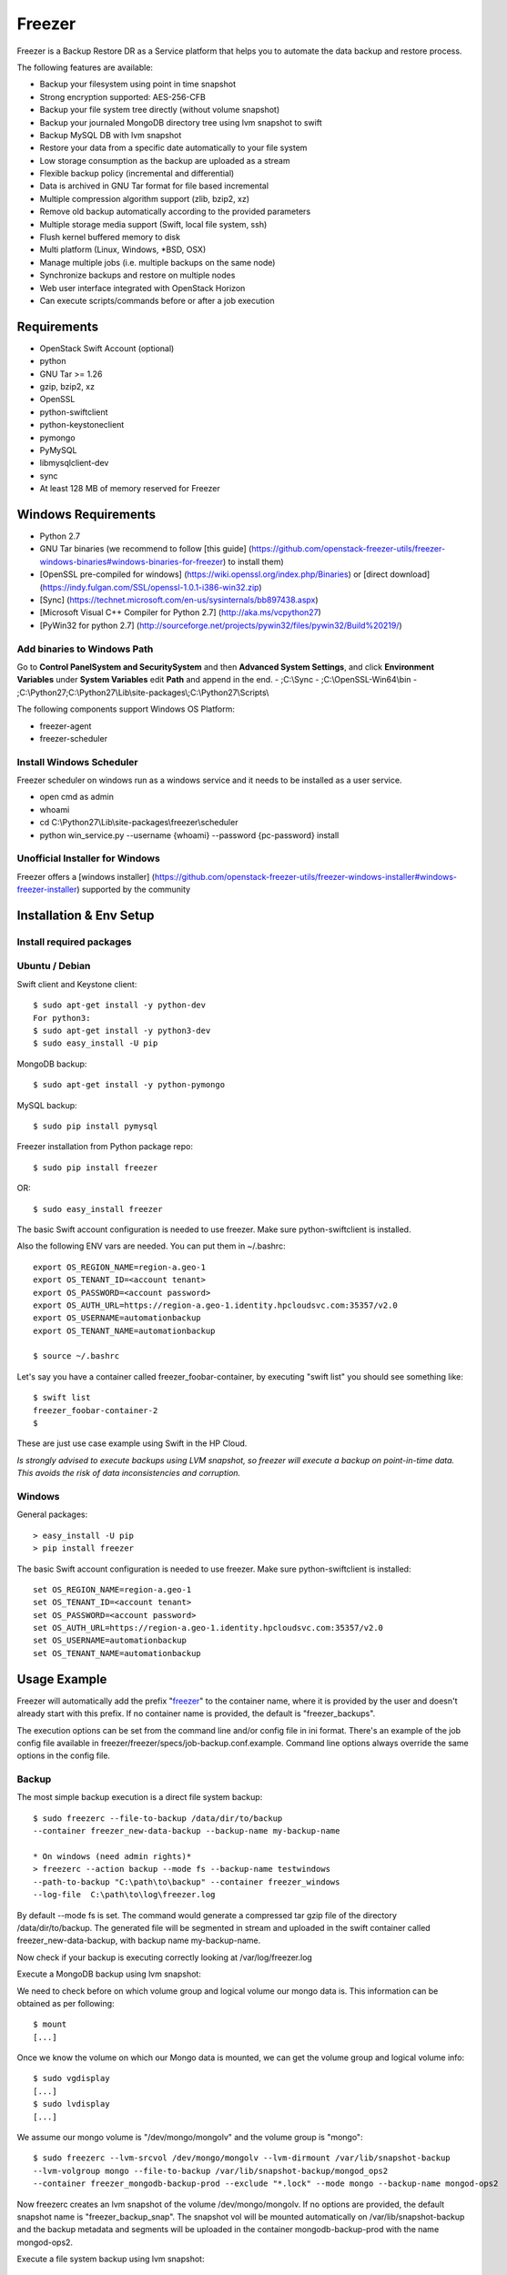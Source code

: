 =======
Freezer
=======

Freezer is a Backup Restore DR as a Service platform that helps you to automate the data backup and
restore process.

The following features are available:

-  Backup your filesystem using point in time snapshot
-  Strong encryption supported: AES-256-CFB
-  Backup your file system tree directly (without volume snapshot)
-  Backup your journaled MongoDB directory tree using lvm snapshot to swift
-  Backup MySQL DB with lvm snapshot
-  Restore your data from a specific date automatically to your file system
-  Low storage consumption as the backup are uploaded as a stream
-  Flexible backup policy (incremental and differential)
-  Data is archived in GNU Tar format for file based incremental
-  Multiple compression algorithm support (zlib, bzip2, xz)
-  Remove old backup automatically according to the provided parameters
-  Multiple storage media support (Swift, local file system, ssh)
-  Flush kernel buffered memory to disk
-  Multi platform (Linux, Windows, \*BSD, OSX)
-  Manage multiple jobs (i.e. multiple backups on the same node)
-  Synchronize backups and restore on multiple nodes
-  Web user interface integrated with OpenStack Horizon
-  Can execute scripts/commands before or after a job execution

Requirements
============

-  OpenStack Swift Account (optional)
-  python
-  GNU Tar >= 1.26
-  gzip, bzip2, xz
-  OpenSSL
-  python-swiftclient
-  python-keystoneclient
-  pymongo
-  PyMySQL
-  libmysqlclient-dev
-  sync
-  At least 128 MB of memory reserved for Freezer

Windows Requirements
====================

- Python 2.7
- GNU Tar binaries (we recommend to follow [this guide] (https://github.com/openstack-freezer-utils/freezer-windows-binaries#windows-binaries-for-freezer) to install them)
- [OpenSSL pre-compiled for windows] (https://wiki.openssl.org/index.php/Binaries) or [direct download](https://indy.fulgan.com/SSL/openssl-1.0.1-i386-win32.zip)
- [Sync] (https://technet.microsoft.com/en-us/sysinternals/bb897438.aspx)
- [Microsoft Visual C++ Compiler for Python 2.7] (http://aka.ms/vcpython27)
- [PyWin32 for python 2.7] (http://sourceforge.net/projects/pywin32/files/pywin32/Build%20219/)

Add binaries to Windows Path
----------------------------
Go to **Control Panel\System and Security\System** and then **Advanced System Settings**, and click **Environment Variables** under **System Variables** edit **Path** and append in the end.
- ;C:\\Sync
- ;C:\\OpenSSL-Win64\\bin
- ;C:\\Python27;C:\\Python27\\Lib\\site-packages\\;C:\\Python27\\Scripts\\

The following components support Windows OS Platform:

- freezer-agent
- freezer-scheduler

Install Windows Scheduler
-------------------------

Freezer scheduler on windows run as a windows service and it needs to be installed as a user service.

- open cmd as admin
- whoami
- cd C:\\Python27\\Lib\\site-packages\\freezer\\scheduler
- python win_service.py --username {whoami} --password {pc-password} install


Unofficial Installer for Windows
--------------------------------

Freezer offers a [windows installer] (https://github.com/openstack-freezer-utils/freezer-windows-installer#windows-freezer-installer) supported by the community



Installation & Env Setup
========================

Install required packages
-------------------------

Ubuntu / Debian
---------------

Swift client and Keystone client::

    $ sudo apt-get install -y python-dev
    For python3:
    $ sudo apt-get install -y python3-dev
    $ sudo easy_install -U pip

MongoDB backup::

    $ sudo apt-get install -y python-pymongo

MySQL backup::

    $ sudo pip install pymysql

Freezer installation from Python package repo::

    $ sudo pip install freezer

OR::

    $ sudo easy_install freezer

The basic Swift account configuration is needed to use freezer. Make
sure python-swiftclient is installed.

Also the following ENV vars are needed. You can put them in ~/.bashrc::

    export OS_REGION_NAME=region-a.geo-1
    export OS_TENANT_ID=<account tenant>
    export OS_PASSWORD=<account password>
    export OS_AUTH_URL=https://region-a.geo-1.identity.hpcloudsvc.com:35357/v2.0
    export OS_USERNAME=automationbackup
    export OS_TENANT_NAME=automationbackup

    $ source ~/.bashrc

Let's say you have a container called freezer_foobar-container, by executing
"swift list" you should see something like::

    $ swift list
    freezer_foobar-container-2
    $

These are just use case example using Swift in the HP Cloud.

*Is strongly advised to execute backups using LVM snapshot, so
freezer will execute a backup on point-in-time data. This avoids the risk of
data inconsistencies and corruption.*


Windows
-------
General packages::

    > easy_install -U pip
    > pip install freezer

The basic Swift account configuration is needed to use freezer. Make sure python-swiftclient is installed::

    set OS_REGION_NAME=region-a.geo-1
    set OS_TENANT_ID=<account tenant>
    set OS_PASSWORD=<account password>
    set OS_AUTH_URL=https://region-a.geo-1.identity.hpcloudsvc.com:35357/v2.0
    set OS_USERNAME=automationbackup
    set OS_TENANT_NAME=automationbackup


Usage Example
=============

Freezer will automatically add the prefix "freezer_" to the container name,
where it is provided by the user and doesn't already start with this prefix.
If no container name is provided, the default is "freezer_backups".

The execution options can be set from the command line and/or config file
in ini format. There's an example of the job config file available in
freezer/freezer/specs/job-backup.conf.example. Command line options
always override the same options in the config file.

Backup
------

The most simple backup execution is a direct file system backup::

    $ sudo freezerc --file-to-backup /data/dir/to/backup
    --container freezer_new-data-backup --backup-name my-backup-name

    * On windows (need admin rights)*
    > freezerc --action backup --mode fs --backup-name testwindows
    --path-to-backup "C:\path\to\backup" --container freezer_windows
    --log-file  C:\path\to\log\freezer.log

By default --mode fs is set. The command would generate a compressed tar
gzip file of the directory /data/dir/to/backup. The generated file will
be segmented in stream and uploaded in the swift container called
freezer_new-data-backup, with backup name my-backup-name.

Now check if your backup is executing correctly looking at
/var/log/freezer.log

Execute a MongoDB backup using lvm snapshot:

We need to check before on which volume group and logical volume our
mongo data is. This information can be obtained as per following::

    $ mount
    [...]

Once we know the volume on which our Mongo data is mounted, we can get
the volume group and logical volume info::

    $ sudo vgdisplay
    [...]
    $ sudo lvdisplay
    [...]

We assume our mongo volume is "/dev/mongo/mongolv" and the volume group
is "mongo"::

    $ sudo freezerc --lvm-srcvol /dev/mongo/mongolv --lvm-dirmount /var/lib/snapshot-backup
    --lvm-volgroup mongo --file-to-backup /var/lib/snapshot-backup/mongod_ops2
    --container freezer_mongodb-backup-prod --exclude "*.lock" --mode mongo --backup-name mongod-ops2

Now freezerc creates an lvm snapshot of the volume /dev/mongo/mongolv. If
no options are provided, the default snapshot name is "freezer\_backup\_snap".
The snapshot vol will be mounted automatically on /var/lib/snapshot-backup
and the backup metadata and segments will be uploaded in the container
mongodb-backup-prod with the name mongod-ops2.

Execute a file system backup using lvm snapshot::

    $ sudo freezerc --lvm-srcvol /dev/jenkins/jenkins-home --lvm-dirmount
    /var/snapshot-backup --lvm-volgroup jenkins
    --file-to-backup /var/snapshot-backup --container freezer_jenkins-backup-prod
    --exclude "\*.lock" --mode fs --backup-name jenkins-ops2

MySQL backup require a basic configuration file. The following is an
example of the config::

    $ sudo cat /root/.freezer/db.conf
    host = your.mysql.host.ip
    user = backup
    password = userpassword

Every listed option is mandatory. There's no need to stop the mysql
service before the backup execution.

Execute a MySQL backup using lvm snapshot::

    $ sudo freezerc --lvm-srcvol /dev/mysqlvg/mysqlvol
    --lvm-dirmount /var/snapshot-backup
    --lvm-volgroup mysqlvg --file-to-backup /var/snapshot-backup
    --mysql-conf /root/.freezer/freezer-mysql.conf--container
    freezer_mysql-backup-prod --mode mysql --backup-name mysql-ops002

Cinder backups

To make a cinder backup you should provide cinder-vol-id or cindernative-vol-id
parameter in command line arguments. Freezer doesn't do any additional checks
and assumes that making a backup of that image will be sufficient to restore your
data in future.

Execute a cinder backup::

    $ freezerc --cinder-vol-id 3ad7a62f-217a-48cd-a861-43ec0a04a78b

Execute a mysql backup with cinder::

   $ freezerc --mysql-conf /root/.freezer/freezer-mysql.conf
   --container freezer_mysql-backup-prod --mode mysql
   --backup-name mysql-ops002
   --cinder-vol-id 3ad7a62f-217a-48cd-a861-43ec0a04a78b

Nova backups

To make a nova backup you should provide a nova parameter in the arguments.
Freezer doesn't do any additional checks and assumes that making a backup
of that instance will be sufficient to restore your data in future.

Execute a nova backup::

    $ freezerc --nova-inst-id 3ad7a62f-217a-48cd-a861-43ec0a04a78b

Execute a mysql backup with nova::

   $ freezerc --mysql-conf /root/.freezer/freezer-mysql.conf
   --container freezer_mysql-backup-prod --mode mysql
   --backup-name mysql-ops002
   --nova-inst-id 3ad7a62f-217a-48cd-a861-43ec0a04a78b

All the freezerc activities are logged into /var/log/freezer.log.


Swift, Local and SSH Storage
-----------------------------

Freezer can use:

 local storage - folder that is available in the same OS (may be mounted)

 To use local storage specify "--storage local"
 And use "--container %path-to-folder-with-backups%"
 Backup example::

   $ sudo freezerc --file-to-backup /data/dir/to/backup
   --container /tmp/my_backup_path/ --backup-name my-backup-name
   --storage local

 Restore example::

   $ sudo freezerc --action restore --restore-abs-path /data/dir/to/backup
   --container /tmp/my_backup_path/ --backup-name my-backup-name
   --storage local

 swift storage - OS object storage

 To use swift storage specify "--storage swift" or skip "--storage" parameter at all.
 And use "--container %swift-container-name%"

 Backup example::

   $ sudo freezerc --file-to-backup /data/dir/to/backup
   --container freezer-container --backup-name my-backup-name
   --storage swift

 Restore example::

   $ sudo freezerc --action restore --restore-abs-path /data/dir/to/backup
   --container freezer-container --backup-name my-backup-name
   --storage swift

 ssh storage - folder on remote machine

 To use ssh storage specify "--storage ssh"
 And use "--container %path-to-folder-with-backups-on-remote-machine%"
 Also you should specify ssh-username, ssh-key and ssh-host parameters.
 ssh-port is optional parameter, default is 22.

 ssh-username for user ubuntu should be "--ssh-username ubuntu"
 ssh-key should be path to your secret ssh key "--ssh-key %path-to-secret-key%"
 ssh-host can be ip of remote machine or resolvable dns name "--ssh-host 8.8.8.8"

 Backup example::

   $ sudo freezerc --file-to-backup /data/dir/to/backup
   --container /remote-machine-path/ --backup-name my-backup-name
   --storage ssh --ssh-username ubuntu --ssh-key ~/.ssh/id_rsa
   --ssh-host 8.8.8.8

 Restore example::

  $ sudo freezerc  --action restore --restore-abs-pat /data/dir/to/backup
  --container /remote-machine-path/ --backup-name my-backup-name
  --storage ssh --ssh-username ubuntu --ssh-key ~/.ssh/id_rsa
  --ssh-host 8.8.8.8

**Note** ssh keys with passphrase are not supported at the moment.
Restore
-------

As a general rule, when you execute a restore, the application that
writes or reads data should be stopped.

There are 3 main options that need to be set for data restore

File System Restore:

Execute a file system restore of the backup name
adminui.git::

    $ sudo freezerc --action restore --container freezer_foobar-container-2
    --backup-name adminui.git
    --hostname git-HP-DL380-host-001 --restore-abs-path
    /home/git/repositories/adminui.git/
    --restore-from-date "2014-05-23T23:23:23"

MySQL restore:

Execute a MySQL restore of the backup name holly-mysql.
Let's stop mysql service first::

    $ sudo service mysql stop

Execute Restore::

    $ sudo freezerc --action restore --container freezer_foobar-container-2
    --backup-name mysq-prod --hostname db-HP-DL380-host-001
    --restore-abs-path /var/lib/mysql --restore-from-date "2014-05-23T23:23:23"

And finally restart mysql::

    $ sudo service mysql start

Execute a MongoDB restore of the backup name mongobigdata::

    $ sudo freezerc --action restore --container freezer_foobar-container-2
    --backup-name mongobigdata --hostname db-HP-DL380-host-001
    --restore-abs-path /var/lib/mongo --restore-from-date "2014-05-23T23:23:23"


List remote containers::

    $ sudo freezerc --action info

List remote objects in container::

    $ sudo freezerc --action info --container freezer_testcontainer -l


Remove backups older than a date::

    $ freezer-agent --action admin --container freezer_dev-test --remove-before-date 2016-07-11T00:00:00 --backup-name dev-test-01


Cinder restore currently creates a volume with the contents of the saved one, but
doesn't implement deattach of existing volume and attach of the new one to the
vm. You should implement these steps manually. To create a new volume from
existing content run next command:

Execute a cinder restore::

    $ freezerc --action restore --cinder-inst-id 3ad7a62f-217a-48cd-a861-43ec0a04a78b
    $ freezerc --action restore --cindernative-vol-id 3ad7a62f-217a-48cd-a861-43ec0a04a78b

Nova restore currently creates an instance with the content of saved one, but the
ip address of the vm will be different as well as it's id.

Execute a nova restore::

    $ freezerc --action restore --nova-inst-id 3ad7a62f-217a-48cd-a861-43ec0a04a78b

Local storage restore execution:

    $ sudo freezerc --action restore --container /local_backup_storage/
    --backup-name adminui.git
    --hostname git-HP-DL380-host-001 --restore-abs-path
    /home/git/repositories/adminui.git/
    --restore-from-date "2014-05-23T23:23:23"
    --storage local

Architecture
============


Freezer architectural components are the following:

-  OpenStack Swift (the storage)
-  freezer client running on the node where you want to execute the backups or
   restore

Freezer uses GNU Tar under the hood to execute incremental backup and
restore. When a key is provided, it uses OpenSSL to encrypt data.
(AES-256-CFB)

Freezer components.
-------------------

+-------------------+------------------------------------------------------------------------------------------------------------------------------------------------+
| Component         | Description                                                                                                                                    |
+===================+================================================================================================================================================+
| Freezer Web UI    | Web interface that interacts with the Freezer API to configure and change settings.                                                            |
|                   | It provides most of the features from the freezerc CLI, advanced scheduler settings such as multi-node backup synchronization,                 |
|                   | metrics, and reporting.                                                                                                                        |
+-------------------+------------------------------------------------------------------------------------------------------------------------------------------------+
| Freezer Scheduler | A client side component, running on the node where the data backup is to be executed.                                                          |
|                   | It consists of a daemon that retrieves the data from the freezer API and executes jobs (i.e. backups, restore, admin actions, info actions,    |
|                   | pre and/or post job scripts) by running the Freezer Agent.                                                                                     |
|                   | The metrics and exit codes returned by the freezer agent are captured and sent to the Freezer API.                                             |
|                   | The scheduler manages the execution and synchronization of multiple jobs executed on a single or multiple nodes.                               |
|                   | The status of the execution of all the nodes is saved through the API.                                                                         |
|                   | The Freezer scheduler takes care of uploading jobs to the API by reading job files on the file system.                                         |
|                   | It also has its own configuration file where job session or other settings like the freezer API polling interval can be configured.            |
|                   | The Freezer scheduler manages jobs, for more information about jobs please refer to: freezer_api/README.rst under JOB the sections             |
+-------------------+------------------------------------------------------------------------------------------------------------------------------------------------+
| Freezer Agent     | Multiprocessing Python software that runs on the client side, where the data backup is to be executed.                                         |
|                   | It can be executed standalone or by the Freezer Scheduler.                                                                                     |
|                   | The freezerc provides a flexible way to execute backup, restore and other actions on a running system.                                         |
|                   | In order to provide flexibility in terms of data integrity, speed, performance, resources usage, etc the freezer agent offers a                |
|                   | wide range of options to execute optimized backup according the available resources as:                                                        |
|                   |                                                                                                                                                |
|                   |   - Segments size (the amount of memory used)                                                                                                  |
|                   |   - Queues size (optimize backups where I/O, bandwidth, memory or CPU is a constraint)                                                         |
|                   |   - I/O Affinity and process priority (it can be used with real time I/O and maximum user level process priority)                              |
|                   |   - Bandwidth limitation                                                                                                                       |
|                   |   - Client side Encryption (AES-256-CFB)                                                                                                       |
|                   |   - Compression (multiple algorithms supported as zlib, bzip2, xz/lzma)                                                                        |
|                   |   - Parallel upload to pluggable storage media (i.e., upload backup to swift and to a remote node by ssh,                                      |
|                   |     or upload to two or more independent swift instances with different credentials, etc)                                                      |
|                   |   - Execute file based incremental (like tar), block based incremental (like rsync algorithm) and differential based backup and restore        |
|                   |   - Multiplatform as it can be run on Linux, Windows, \*BSD and OSX                                                                            |
|                   |   - Automatic removal of old backups                                                                                                           |
+-------------------+------------------------------------------------------------------------------------------------------------------------------------------------+
| Freezer API       | The API is used to store and provide metadata to the Freezer Web UI and to the Freezer Scheduler.                                              |
|                   | Also the API is used to store session information for multi node backup synchronization. No workload data is stored in the API.                |
|                   | For more information to the API please refer to: freezer_api/README.rst                                                                        |
+-------------------+------------------------------------------------------------------------------------------------------------------------------------------------+
| DB Elasticsearch  | Backend used by the API to store and retrieve metrics, metadata sessions information, job status, etc.                                         |
+-------------------+------------------------------------------------------------------------------------------------------------------------------------------------+

Freezer currently uses GNU Tar under the hood to execute incremental backup and
restore. When a key is provided, it uses OpenSSL to encrypt data (AES-256-CFB).

The following diagrams can help to better understand the solution:

**Service Architecture**

.. image::
    specs/Service_Architecture_02.png

**Freezer Agent backup work flow with API**

.. image::
    specs/freezer_agent_backup_api.png

**Freezer Agent backup without API**

.. image::
    specs/freezer_agent_backup.png

**Freezer Scheduler with API**

.. image:: specs/freezer_scheduler_api.png

**Freezer Job Session**

.. image:: specs/job_session.png

**Freezer Dashboard**

.. image:: specs/freezer_dashboard.png

**How to scale**

.. image:: specs/freezer_scheduler_api.png

Low resources requirement
-------------------------

Freezer is designed to reduce to the minimum I/O, CPU and Memory Usage.
This is achieved by generating a data stream from tar (for archiving)
and gzip (for compressing). Freezer segments the stream in a configurable
chunk size (with the option --max-seg-size). The default segment size is
64MB, so it can be safely stored in memory, encrypted if the key is
provided, and uploaded to Swift as a segment.

Multiple segments are sequentially uploaded using the Swift Manifest.
All the segments are uploaded first, and then the Manifest file is
uploaded too, so the data segments cannot be accessed directly. This
ensures data consistency.

By keeping the segments small, in-memory, I/O usage is reduced. Also as
there's no need to store locally the final compressed archive
(tar-gziped), no additional or dedicated storage is required for the
backup execution. The only additional storage needed is the LVM snapshot
size (set by default at 5GB). The lvm snapshot size can be set with the
option --lvm-snapsize. It is important to not specify a too small snapshot
size, because in case a quantity of data is being written to the source
volume and consequently the lvm snapshot is filled up, then the data is
corrupted.

If more memory is available for the backup process, the maximum
segment size can be increased. This will speed up the process. Please
note that the segments must be smaller then 5GB, since that is the maximum
object size in the Swift server.

On the other hand, if a server has small memory availability, the
--max-seg-size option can be set to lower values. The unit of this
option is in bytes.

How the incremental works
-------------------------

The incremental backups is one of the most crucial features. The
following basic logic happens when Freezer executes:

1) Freezer starts the execution and checks if the provided backup name for
   the current node already exists in Swift.

2) If the backup exists, then the Manifest file is retrieved. This is
   important as the Manifest file contains the information of the
   previous Freezer execution.


Nova and Cinder Backups
-----------------------

If our data is stored on cinder volume or nova instance disk, we can implement
file backup using nova snapshots or volume backups.

Nova backups:

If you provide nova argument in parameters, freezer assumes that all
necessary data is located on instance disk and it can be successfully stored
using nova snapshot mechanism.

For example if we want to store our mysql located on instance disk, we
will execute the same actions like in the case of lvm or tar snapshots, but
we will invoke nova snapshot instead of lvm or tar.

After that we will place snapshot to swift container as dynamic large object.

container/%instance_id%/%timestamp% <- large object with metadata
container_segments/%instance_id%/%timestamp%/segments...

Restore will create a snapshot from stored data and restore an instance from
this snapshot. Instance will have different id and old instance should be
terminated manually.


Cinder backups:

Cinder has its own mechanism for backups, and freezer supports it. But it also
allows creating a glance image from volume and uploading to swift.

To use standard cinder backups please provide --cindernative-vol-id argument.


Parallel backup
---------------

Parallel backup can be executed only by config file. In config file you
should create n additional sections that start with "storage:"

Example [storage:my_storage1], [storage:ssh], [storage:storage3]

Each storage section should have 'container' argument and all parameters
related to the storage

Example: ssh-username, ssh-port

For swift storage you should provide additional parameter called 'osrc'
Osrc should be a path to file with Openstack Credentials like:

unset OS_DOMAIN_NAME
export OS_AUTH_URL=http://url:5000/v3
export OS_PROJECT_NAME=project_name
export OS_USERNAME=username
export OS_PASSWORD=secret_password
export OS_PROJECT_DOMAIN_NAME=Default
export OS_USER_DOMAIN_NAME=Default
export OS_IDENTITY_API_VERSION=3
export OS_AUTH_VERSION=3
export OS_CACERT=/etc/ssl/certs/ca-certificates.crt
export OS_ENDPOINT_TYPE=internalURL

Example of Config file for two local storages and one swift storage:

[default]
action = backup
mode = fs
path_to_backup = /foo/
backup_name = mytest6
always_level = 2
max_segment_size = 67108864
container = /tmp/backup/
storage = local
[storage:first]
storage=local
container = /tmp/backup1/
[storage:second]
storage=local
container = /tmp/backup2/
[storage:swift]
storage=swift
container = test
osrc = openrc.osrc

freezer-scheduler
-----------------
The freezer-scheduler is one of the two freezer components which is run on
the client nodes; the other one being the freezer-agent.
It has a double role: it is used both to start the scheduler process, and as
a cli-tool which allows the user to interact with the API.

The freezer-scheduler process can be started/stopped in daemon mode using the usual
positional arguments::

  freezer-scheduler start|stop

It can be also be started as a foreground process using the --no-daemon flag::

  freezer-scheduler --no-daemon start

This can be useful for testing purposes, when launched in a Docker container,
or by a babysitting process such as systemd.

The cli-tool version is used to manage the jobs in the API.
A "job" is basically a container; a document which contains one
or more "actions".
An action contains the instructions for the freezer-agent. They are the same parameters
that would be passed to the agent on the command line. For example:
"backup_name", "path_to_backup", "max_level"

To sum it up, a job is a sequence of parameters that the scheduler pulls
from the API and passes to a newly spawned freezer-agent process at the
right time.

The scheduler understands the "scheduling" part of the job document,
which it uses to actually schedule the job, while the rest of the parameters
are substantially opaque.

It may also be useful to use the "-c" parameter to specify the client-id that
the scheduler will use when interacting with the API.

The purpose of the *client-id* is to associate a job with the
scheduler instance which is supposed to execute that job.

A single openstack user could manage different resources on different nodes
(and actually may even have different freezer-scheduler instances running
on the same node with different local privileges, for example),
and the client-id allows him to associate the specific scheduler instance
with its specific jobs.

When not provided with a custom client-id, the scheduler falls back to the default
which is composed from the tenant-id and the hostname of the machine on which it is
running.


The first step to use the scheduler is creating a document with the job::

  cat test_job.json

  {
    "job_actions": [
        {
            "freezer_action": {
                "action": "backup",
                "mode": "fs",
                "backup_name": "backup1",
                "path_to_backup": "/home/me/datadir",
                "container": "schedule_backups",
                "log_file": "/home/me/.freezer/freezer.log"
            },
            "max_retries": 3,
            "max_retries_interval": 60
        }
    ],
    "job_schedule": {
        "schedule_interval": "4 hours",
        "schedule_start_date": "2015-08-16T17:58:00"
    },
    "description": "schedule_backups 6"
  }

Then upload that job into the API::

  freezer-scheduler -c node12 job-create --file test_job.json

The newly created job can be found with::

  freezer-scheduler -c node12 job-list

  +----------------------------------+--------------------+-----------+--------+-------+--------+------------+
  |              job_id              |    description     | # actions | status | event | result | session_id |
  +----------------------------------+--------------------+-----------+--------+-------+--------+------------+
  | 07999ea33a494ccf84590191d6fe850c | schedule_backups 6 |     1     |        |       |        |            |
  +----------------------------------+--------------------+-----------+--------+-------+--------+------------+

Its content can be read with::

  freezer-scheduler -c node12 job-get -j 07999ea33a494ccf84590191d6fe850c

The scheduler can be started on the target node with::

  freezer-scheduler -c node12 -i 15 -f ~/job_dir start

The scheduler could have already been started. As soon as the freezer-scheduler contacts the API,
it fetches the job and schedules it.


Misc
====

Dependencies notes
------------------
In stable/kilo and stable/liberty the module peppep3134daemon is imported
from local path
rather than pip. This generated many issues
as the package is not in the global-requirements.txt
of kilo and liberty. Also pbr in the kilo release
does not support env markers which further complicated
the installation.

Please check the FAQ to: FAQ.rst

Available options::

    usage: freezerc [-h] [--config CONFIG]
               [--action {backup,restore,info,admin,exec}]
               [-F PATH_TO_BACKUP] [-N BACKUP_NAME] [-m MODE] [-C CONTAINER]
               [-s] [--lvm-auto-snap LVM_AUTO_SNAP] [--lvm-srcvol LVM_SRCVOL]
               [--lvm-snapname LVM_SNAPNAME] [--lvm-snap-perm {ro,rw}]
               [--lvm-snapsize LVM_SNAPSIZE] [--lvm-dirmount LVM_DIRMOUNT]
               [--lvm-volgroup LVM_VOLGROUP] [--max-level MAX_LEVEL]
               [--always-level ALWAYS_LEVEL]
               [--restart-always-level RESTART_ALWAYS_LEVEL]
               [-R REMOVE_OLDER_THAN] [--remove-from-date REMOVE_FROM_DATE]
               [--no-incremental] [--hostname HOSTNAME]
               [--mysql-conf MYSQL_CONF] [--metadata-out METADATA_OUT]
               [--log-file LOG_FILE]
               [--log-level {all,debug,info,warn,error,critical}]
               [--exclude EXCLUDE]
               [--dereference-symlink {none,soft,hard,all}]
               [--encrypt-pass-file ENCRYPT_PASS_FILE] [-M MAX_SEGMENT_SIZE]
               [--restore-abs-path RESTORE_ABS_PATH]
               [--restore-from-host HOSTNAME]
               [--restore-from-date RESTORE_FROM_DATE] [--max-priority] [-V]
               [-q] [--insecure] [--os-auth-ver {1,2,2.0,3}] [--proxy PROXY]
               [--dry-run] [--upload-limit UPLOAD_LIMIT]
               [--cinder-vol-id CINDER_VOL_ID] [--nova-inst-id NOVA_INST_ID]
               [--cindernative-vol-id CINDERNATIVE_VOL_ID]
               [--download-limit DOWNLOAD_LIMIT]
               [--sql-server-conf SQL_SERVER_CONF]
               [--command COMMAND] [--compression {gzip,bzip2,xz}]
               [--storage {local,swift,ssh}] [--ssh-key SSH_KEY]
               [--ssh-username SSH_USERNAME] [--ssh-host SSH_HOST]
               [--ssh-port SSH_PORT]

optional arguments:
  -h, --help            show this help message and exit
  --config CONFIG       Config file abs path. Option arguments are provided
                        from config file. When config file is used any option
                        from command line provided take precedence.
  --action {backup,restore,info,admin,exec}
                        Set the action to be taken. backup and restore are
                        self explanatory, info is used to retrieve info from
                        the storage media, exec is used to execute a script,
                        while admin is used to delete old backups and other
                        admin actions. Default backup.
  -F PATH_TO_BACKUP, --path-to-backup PATH_TO_BACKUP, --file-to-backup PATH_TO_BACKUP
                        The file or directory you want to back up to Swift
  -N BACKUP_NAME, --backup-name BACKUP_NAME
                        The backup name you want to use to identify your
                        backup on Swift
  -m MODE, --mode MODE  Set the technology to back from. Options are, fs
                        (filesystem), mongo (MongoDB), mysql (MySQL),
                        sqlserver (SQL Server) Default set to fs
  -C CONTAINER, --container CONTAINER
                        The Swift container (or path to local storage) used to
                        upload files to
  -s, --snapshot        Create a snapshot of the fs containing the resource to
                        backup. When used, the lvm parameters will be guessed
                        and/or the default values will be used
  --lvm-auto-snap LVM_AUTO_SNAP
                        Automatically guess the volume group and volume name
                        for given PATH.
  --lvm-srcvol LVM_SRCVOL
                        Set the lvm volume you want to take a snaphost from.
                        Default no volume
  --lvm-snapname LVM_SNAPNAME
                        Set the lvm snapshot name to use. If the snapshot name
                        already exists, the old one will be used a no new one
                        will be created. Default freezer_backup_snap.
  --lvm-snap-perm {ro,rw}
                        Set the lvm snapshot permission to use. If the
                        permission is set to ro The snapshot will be immutable
                        - read only -. If the permission is set to rw it will
                        be mutable
  --lvm-snapsize LVM_SNAPSIZE
                        Set the lvm snapshot size when creating a new
                        snapshot. Please add G for Gigabytes or M for
                        Megabytes, i.e. 500M or 8G. Default 1G.
  --lvm-dirmount LVM_DIRMOUNT
                        Set the directory you want to mount the lvm snapshot
                        to. Default to /var/lib/freezer
  --lvm-volgroup LVM_VOLGROUP
                        Specify the volume group of your logical volume. This
                        is important to mount your snapshot volume. Default
                        not set
  --max-level MAX_LEVEL
                        Set the backup level used with tar to implement
                        incremental backup. If a level 1 is specified but no
                        level 0 is already available, a level 0 will be done
                        and subsequently backs to level 1. Default 0 (No
                        Incremental)
  --always-level ALWAYS_LEVEL
                        Set backup maximum level used with tar to implement
                        incremental backup. If a level 3 is specified, the
                        backup will be executed from level 0 to level 3 and to
                        that point always a backup level 3 will be executed.
                        It will not restart from level 0. This option has
                        precedence over --max-backup-level. Default False
                        (Disabled)
  --restart-always-level RESTART_ALWAYS_LEVEL
                        Restart the backup from level 0 after n days. Valid
                        only if --always-level option if set. If --always-
                        level is used together with --remove-older-then, there
                        might be the chance where the initial level 0 will be
                        removed Default False (Disabled)
  -R REMOVE_OLDER_THAN, --remove-older-then REMOVE_OLDER_THAN, --remove-older-than REMOVE_OLDER_THAN
                        Checks in the specified container for object older
                        than the specified days.If i.e. 30 is specified, it
                        will remove the remote object older than 30 days.
                        Default False (Disabled) The option --remove-older-
                        then is deprecated and will be removed soon
  --remove-from-date REMOVE_FROM_DATE
                        Checks the specified container and removes objects
                        older than the provided datetime in the form "YYYY-MM-
                        DDThh:mm:ss i.e. "1974-03-25T23:23:23". Make sure the
                        "T" is between date and time
  --no-incremental      Disable incremental feature. By default freezer build
                        the meta data even for level 0 backup. By setting this
                        option incremental meta data is not created at all.
                        Default disabled
  --hostname HOSTNAME   Set hostname to execute actions. If you are executing
                        freezer from one host but you want to delete objects
                        belonging to another host then you can set this option
                        that hostname and execute appropriate actions. Default
                        current node hostname.
  --mysql-conf MYSQL_CONF
                        Set the MySQL configuration file where freezer
                        retrieve important information as db_name, user,
                        password, host, port. Following is an example of
                        config file: # backup_mysql_conf host = <db-host> user
                        = <mysqluser> password = <mysqlpass> port = <db-port>
  --metadata-out METADATA_OUT
                        Set the filename to which write the metadata regarding
                        the backup metrics. Use "-" to output to standard
                        output.
  --log-file LOG_FILE   Set log file. By default logs to
                        /var/log/freezer.logIf that file is not writable,
                        freezer tries to logto ~/.freezer/freezer.log
  --log-level {all,debug,info,warn,error,critical}
                        Set logging level. Can be all, debug, info,
                        warn,error, critical. Default value - info
  --exclude EXCLUDE     Exclude files, given as a PATTERN.Ex: --exclude
                        '*.log' will exclude any file with name ending with
                        .log. Default no exclude
  --dereference-symlink {none,soft,hard,all}
                        Follow hard and soft links and archive and dump the
                        files they refer to. Default False.
  --encrypt-pass-file ENCRYPT_PASS_FILE
                        Passing a private key to this option, allow you to
                        encrypt the files before to be uploaded in Swift.
                        Default do not encrypt.
  -M MAX_SEGMENT_SIZE, --max-segment-size MAX_SEGMENT_SIZE
                        Set the maximum file chunk size in bytes to upload to
                        swift Default 33554432 bytes (32MB)
  --restore-abs-path RESTORE_ABS_PATH
                        Set the absolute path where you want your data
                        restored. Default False.
  --restore-from-host HOSTNAME
                        Set the hostname used to identify the data you want to
                        restore from. If you want to restore data in the same
                        host where the backup was executed just type from your
                        shell: "$ hostname" and the output is the value that
                        needs to be passed to this option. Mandatory with
                        Restore Default False. (Deprecated use "hostname"
                        instead)
  --restore-from-date RESTORE_FROM_DATE
                        Set the absolute path where you want your data
                        restored. Please provide datetime in format "YYYY-MM-
                        DDThh:mm:ss" i.e. "1979-10-03T23:23:23". Make sure the
                        "T" is between date and time Default None.
  --max-priority        Set the cpu process to the highest priority (i.e. -20
                        on Linux) and real-time for I/O. The process priority
                        will be set only if nice and ionice are installed
                        Default disabled. Use with caution.
  -V, --version         Print the release version and exit
  -q, --quiet           Suppress error messages
  --insecure            Allow to access swift servers without checking SSL
                        certs.
  --os-auth-ver {1,2,2.0,3}, --os-identity-api-version {1,2,2.0,3}
                        Openstack identity api version, can be 1, 2, 2.0 or 3
  --proxy PROXY         Enforce proxy that alters system HTTP_PROXY and
                        HTTPS_PROXY, use '' to eliminate all system proxies
  --dry-run             Do everything except writing or removing objects
  --upload-limit UPLOAD_LIMIT
                        Upload bandwidth limit in Bytes per sec. Can be
                        invoked with dimensions (10K, 120M, 10G).
  --cinder-vol-id CINDER_VOL_ID
                        Id of cinder volume for backup
  --nova-inst-id NOVA_INST_ID
                        Id of nova instance for backup
  --cindernative-vol-id CINDERNATIVE_VOL_ID
                        Id of cinder volume for native backup
  --download-limit DOWNLOAD_LIMIT
                        Download bandwidth limit in Bytes per sec. Can be
                        invoked with dimensions (10K, 120M, 10G).
  --sql-server-conf SQL_SERVER_CONF
                        Set the SQL Server configuration file where freezer
                        retrieve the sql server instance. Following is an
                        example of config file: instance = <db-instance>
  --command COMMAND     Command executed by exec action
  --compression {gzip,bzip2,xz}
                        compression algorithm to use. gzip is default
                        algorithm
  --storage {local,swift,ssh}
                        Storage for backups. Can be Swift or Local now. Swift
                        is defaultstorage now. Local stores backups on the
                        same defined path andswift will store files in
                        container.
  --ssh-key SSH_KEY     Path to ssh-key for ssh storage only
  --ssh-username SSH_USERNAME
                        Remote username for ssh storage only
  --ssh-host SSH_HOST   Remote host for ssh storage only
  --ssh-port SSH_PORT   Remote port for ssh storage only (default 22)
=======

Scheduler Options
-----------------

To get an updated sample of freezer-scheduler configuration you the following command::

    oslo-config-generator --config-file config-generator/scheduler.conf

you will find the update sample file in etc/scheduler.conf.sample

Agent Options
-------------

To list options available in freezer-agent use the following command::

    oslo-config-generator --namespace freezer --namespace oslo.log

this will print all options to the screen you direct the output to a file if you want::

    oslo-config-generator --namespace freezer --namespace oslo.log --output-file etc/agent.conf.sample


Bandwidth limitation (Trickle)
------------------------------

Trickle for bandwidth limiting ( How it works ):
We have 3 cases to handle
1- User used --upload-limit or --download-limit from the cli
We need to remove these limits from the cli arguments and then run trickle
using subprocess

EX::

    # freezer-agent --action backup -F /etc/ -C freezer --upload-limit = 1k

this will be translated to::

    # trickle -u 1024 -d -1 freezer-agent --action backup -F /etc/ -C freezer

2- User used config files to execute an action

We need to create a new config file without the limits So we will get the all
the arguments provided and remove limits then run trickle using subprocess

EX: We have a config file contains::

    [default]
    action = backup
    storage = ssh
    ssh_host = 127.0.0.1
    ssh_username = saad
    ssh_key = /home/saad/.ssh/saad
    container = /home/saad/backups_freezers
    backup_name = freezer_jobs
    path_to_backup = /etc
    upload_limit=2k
    download_limit=1k

and we are going to execute this job as follow::

    freezer-agent --config /home/user/job1.ini

this will be translated to::

    trickle -u 2048 -d 1024 freezer-agent --config /tmp/freezer_job_x21aj29

The new config file has the following arguments::

    [default]
    action = backup
    storage = ssh
    ssh_host = 127.0.0.1
    ssh_username = saad
    ssh_key = /home/saad/.ssh/saad
    container = /home/saad/backups_freezers
    backup_name = freezer_jobs
    path_to_backup = /etc

3- Hybrid using config file and cli options
we will use a mix of both procedures:
- remove limits (cli or config )
- reproduce the same command again with trickle
EX::

 $ freezer-agent --config /home/user/job2.ini --upload-limit 1k

The Freezer logo is released under the licence Attribution 3.0 Unported (CC BY3.0).

